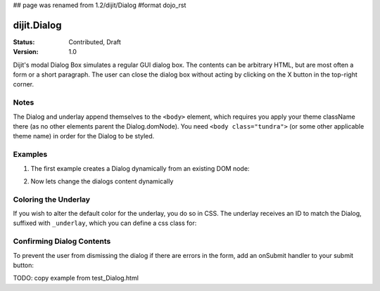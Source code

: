 ## page was renamed from 1.2/dijit/Dialog
#format dojo_rst

dijit.Dialog
============

:Status: Contributed, Draft
:Version: 1.0

Dijit's modal Dialog Box simulates a regular GUI dialog box. The contents can be arbitrary HTML, but are most often a form or a short paragraph. The user can close the dialog box without acting by clicking on the X button in the top-right corner.

Notes
-----

The Dialog and underlay append themselves to the ``<body>`` element, which requires you apply your theme className there (as no other elements parent the Dialog.domNode). You need ``<body class="tundra">`` (or some other applicable theme name) in order for the Dialog to be styled.

Examples
--------

1. The first example creates a Dialog dynamically from an existing DOM node:

.. cv-compound::

  A programmatic dialog with no content. First lets write up some simple HTML code because you need to define the place where your Dialog dhould be created.
  
  .. cv:: html
    :label: When pressing this button the dialog will popup 

    <div id="dialogOne" dojoType="dijit.Dialog">
    <div dojoType="dijit.layout.TabContainer" style="width: 200px; height: 300px;"><div dojoType="dijit.layout.ContentPane" title="foo">Hi</div><div dojoType="dijit.layout.ContentPane" title="boo">Hi</div></div>
    </div>
    <button id="showDialog" dojoType="dijit.form.Button">Show me!</button>

  .. cv:: javascript
    :label: The javascript, put this wherever you want the dialog creation to happen

    <script type="text/javascript">

    dojo.require("dijit.form.Button");
    dojo.require("dijit.Dialog");
    dojo.require("dijit.layout.TabContainer");
    dojo.require("dijit.layout.ContentPane");

    dojo.addOnLoad(function(){	
      // create the dialog
      /*firstDlg = new dijit.Dialog({
          title: "Programatic Dialog Creation",
          style: "width: 300px",
	}, "dialogOne");
       */
      firstDlg = dijit.byId("dialogOne");
      // connect t the button so we display the dialog onclick
      dojo.connect(dijit.byId("showDialog"), "onClick", firstDlg, "show");
    });
    </script>

2. Now lets change the dialogs content dynamically

.. cv-compound::

  A programmatic dialog with no content. First lets write up some simple HTML code because you need to define the place where your Dialog dhould be created.
  
  .. cv:: html
    :label: When pressing this button the dialog will popup. Notice this time there is no dom Node with content for the dialog 

    <button id="showDialogTwo" dojoType="dijit.form.Button">Show me!</button>

  .. cv:: javascript
    :label: The javascript, put this wherever you want the dialog creation to happen

    <script type="text/javascript">

    dojo.require("dijit.form.Button");
    dojo.require("dijit.Dialog");

    dojo.addOnLoad(function(){	
      // create the dialog
      secondDlg = new dijit.Dialog({
          title: "Programatic Dialog Creation",
          style: "width: 300px"
	});

      // set the content of the dialog 
      secondDlg.setContent("Hey, I wasn't there before!");

      // connect t the button so we display the dialog onclick
      dojo.connect(dijit.byId("showDialogTwo"), "onClick", secondDlg, "show");
    });
    </script>

Coloring the Underlay
---------------------

If you wish to alter the default color for the underlay, you do so in CSS. The underlay receives an ID to match the Dialog, suffixed with ``_underlay``, which you can define a css class for:

.. cv-compound::
 
  .. cv:: html
    :label: When pressing this button the dialog will popup 

    <style type="text/css">
    #dialogColor_underlay {
        background-color:green; 
    }
    </style>
    <div id="dialogColor" title="Colorful" dojoType="dijit.Dialog">
         My background color is Green
    </div>
    <button id="showDialog2" dojoType="dijit.form.Button">Show me!</button>

  .. cv:: javascript

    <script type="text/javascript">

    dojo.require("dijit.form.Button");
    dojo.require("dijit.Dialog");

    dojo.addOnLoad(function(){	
      // create the dialog
      var firstDlg = dijit.byId("dialogColor");
      // connect t the button so we display the dialog onclick
      dojo.connect(dijit.byId("showDialog2"), "onClick", firstDlg, "show");
    });
    </script>

Confirming Dialog Contents
--------------------------

To prevent the user from dismissing the dialog if there are errors in the form, add an onSubmit handler to your submit button:

TODO: copy example from test_Dialog.html
